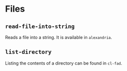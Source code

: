 #+name: license-preamble
#+begin_src lisp :exports none
;;;; Copyright 2018 Pieter Hijma

;;;; Licensed under the Apache License, Version 2.0 (the "License");
;;;; you may not use this file except in compliance with the License.
;;;; You may obtain a copy of the License at

;;;;     http://www.apache.org/licenses/LICENSE-2.0

;;;; Unless required by applicable law or agreed to in writing, software
;;;; distributed under the License is distributed on an "AS IS" BASIS,
;;;; WITHOUT WARRANTIES OR CONDITIONS OF ANY KIND, either express or implied.
;;;; See the License for the specific language governing permissions and
;;;; limitations under the License.
#+end_src

#+property: header-args :comments link :tangle-mode (identity #o400) :results output silent :mkdirp yes

* Files
  :PROPERTIES:
  :header-args+: :package ":utility-directory"
  :header-args+: :tangle "system/files.lisp"
  :END:

#+begin_src lisp :exports none :noweb yes
<<license-preamble>>

(in-package :utility-directory)
#+end_src

** ~read-file-into-string~

Reads a file into a string.  It is available in ~alexandria~.

** ~list-directory~

Listing the contents of a directory can be found in ~cl-fad~.
